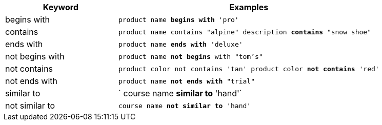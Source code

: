 [width="100%",options="header",cols=".<30%,.<70%"]
|====================
| Keyword| Examples
a| begins with a| `product name *begins with* 'pro'`
a| contains a| `product name contains "alpine" description *contains* "snow shoe"`
a| ends with a| `product name *ends with* 'deluxe'`
a| not begins with a| `product name *not begins* with "tom's"`
a| not contains a| `product color not contains 'tan' product color *not contains* 'red'`
a| not ends with a| `product name *not ends with* "trial"`
a| similar to a| `	course name *similar to* 'hand'`
a| not similar to a| `course name *not similar to* 'hand'`
|====================
